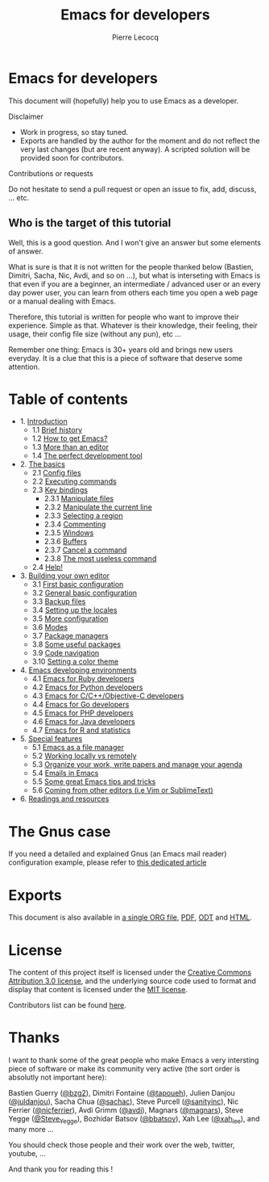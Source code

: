 #+TITLE: Emacs for developers
#+AUTHOR: Pierre Lecocq
#+DESCRIPTION: Learn using Emacs as a developer
#+KEYWORDS: emacs, developer
#+STARTUP: showall

* Emacs for developers

This document will (hopefully) help you to use Emacs as a developer.

**** Disclaimer

- Work in progress, so stay tuned.
- Exports are handled by the author for the moment and do not reflect the very last changes (but are recent anyway). A scripted solution will be provided soon for contributors.

**** Contributions or requests

Do not hesitate to send a pull request or open an issue to fix, add, discuss, ... etc.

** Who is the target of this tutorial

Well, this is a good question. And I won't give an answer but some elements of answer.

What is sure is that it is not written for the people thanked below (Bastien, Dimitri, Sacha, Nic, Avdi, and so on ...), but what is interseting with Emacs is that even if you are a beginner, an intermediate / advanced user or an every day power user, you can learn from others each time you open a web page or a manual dealing with Emacs.

Therefore, this tutorial is written for people who want to improve their experience. Simple as that. Whatever is their knowledge, their feeling, their usage, their config file size (without any pun), etc ...

Remember one thing: Emacs is 30+ years old and brings new users everyday. It is a clue that this is a piece of software that deserve some attention.

* Table of contents

- 1. [[./chapters/01-introduction.org][Introduction]]
   - 1.1 [[./chapters/01-introduction.org#brief-history][Brief history]]
   - 1.2 [[./chapters/01-introduction.org#how-to-get-emacs][How to get Emacs?]]
   - 1.3 [[./chapters/01-introduction.org#more-than-an-editor][More than an editor]]
   - 1.4 [[./chapters/01-introduction.org#the-perfect-development-tool][The perfect development tool]]
- 2. [[./chapters/02-the-basics.org][The basics]]
   - 2.1 [[./chapters/02-the-basics.org#config-files][Config files]]
   - 2.2 [[./chapters/02-the-basics.org#executing-commands][Executing commands]]
   - 2.3 [[./chapters/02-the-basics.org#key-bindings][Key bindings]]
      - 2.3.1 [[./chapters/02-the-basics.org#manipulate-files][Manipulate files]]
      - 2.3.2 [[./chapters/02-the-basics.org#manipulate-the-current-line][Manipulate the current line]]
      - 2.3.3 [[./chapters/02-the-basics.org#selecting-a-region][Selecting a region]]
      - 2.3.4 [[./chapters/02-the-basics.org#commenting][Commenting]]
      - 2.3.5 [[./chapters/02-the-basics.org#windows][Windows]]
      - 2.3.6 [[./chapters/02-the-basics.org#buffers][Buffers]]
      - 2.3.7 [[./chapters/02-the-basics.org#cancel-a-command][Cancel a command]]
      - 2.3.8 [[./chapters/02-the-basics.org#the-most-useless-command][The most useless command]]
   - 2.4 [[./chapters/02-the-basics.org#help][Help!]]
- 3. [[./chapters/03-building-your-own-editor.org][Building your own editor]]
   - 3.1 [[./chapters/03-building-your-own-editor.org#first-basic-configuration][First basic configuration]]
   - 3.2 [[./chapters/03-building-your-own-editor.org#general-basic-configuration][General basic configuration]]
   - 3.3 [[./chapters/03-building-your-own-editor.org#backup-files][Backup files]]
   - 3.4 [[./chapters/03-building-your-own-editor.org#setting-up-the-locales][Setting up the locales]]
   - 3.5 [[./chapters/03-building-your-own-editor.org#more-configuration][More configuration]]
   - 3.6 [[./chapters/03-building-your-own-editor.org#modes][Modes]]
   - 3.7 [[./chapters/03-building-your-own-editor.org#package-managers][Package managers]]
   - 3.8 [[./chapters/03-building-your-own-editor.org#some-useful-packages][Some useful packages]]
   - 3.9 [[./chapters/03-building-your-own-editor.org#code-navigation][Code navigation]]
   - 3.10 [[./chapters/03-building-your-own-editor.org#setting-a-color-theme][Setting a color theme]]
- 4. [[./chapters/04-emacs-developing-environments.org][Emacs developing environments]]
   - 4.1 [[./chapters/04-emacs-developing-environments.org#emacs-for-ruby-developers][Emacs for Ruby developers]]
   - 4.2 [[./chapters/04-emacs-developing-environments.org#emacs-for-python-developers][Emacs for Python developers]]
   - 4.3 [[./chapters/04-emacs-developing-environments.org#emacs-for-ccobjective-c][Emacs for C/C++/Objective-C developers]]
   - 4.4 [[./chapters/04-emacs-developing-environments.org#emacs-for-go-developers][Emacs for Go developers]]
   - 4.5 [[./chapters/04-emacs-developing-environments.org#emacs-for-php-developers][Emacs for PHP developers]]
   - 4.6 [[./chapters/04-emacs-developing-environments.org#emacs-for-java-developers][Emacs for Java developers]]
   - 4.7 [[./chapters/04-emacs-developing-environments.org#emacs-for-r-and-statistics][Emacs for R and statistics]]
- 5. [[./chapters/05-special-features.org][Special features]]
   - 5.1 [[./chapters/05-special-features.org#emacs-as-a-file-manager][Emacs as a file manager]]
   - 5.2 [[./chapters/05-special-features.org#working-locally-vs-remotely][Working locally vs remotely]]
   - 5.3 [[./chapters/05-special-features.org#organize-your-work-write-papers-and-manage-your-agenda][Organize your work, write papers and manage your agenda]]
   - 5.4 [[./chapters/05-special-features.org#emails-in-emacs][Emails in Emacs]]
   - 5.5 [[./chapters/05-special-features.org#some-great-emacs-tips-and-tricks][Some great Emacs tips and tricks]]
   - 5.6 [[./chapters/05-special-features.org#coming-from-other-editors-ie-vim][Coming from other editors (i.e Vim or SublimeText)]]
- 6. [[./chapters/06-readings-and-resources.org][Readings and resources]]

* The Gnus case

If you need a detailed and explained Gnus (an Emacs mail reader) configuration example, please refer to [[http://qsdfgh.com/articles/gnus-configuration-example.html][this dedicated article]]

* Exports

This document is also available in [[./exports/emacs4developers.org][a single ORG file]], [[./exports/emacs4developers.pdf][PDF]], [[./exports/emacs4developers.odt][ODT]] and [[./exports/emacs4developers.html][HTML]].

* License

The content of this project itself is licensed under the [[http://creativecommons.org/licenses/by/3.0/us/deed.en_US][Creative Commons Attribution 3.0 license]], and the underlying source code used to format and display that content is licensed under the [[http://opensource.org/licenses/mit-license.php][MIT license]].

Contributors list can be found [[https://github.com/pierre-lecocq/emacs4developers/network/members][here]].

* Thanks

I want to thank some of the great people who make Emacs a very intersting piece of software or make its community very active (the sort order is absolutly not important here):

Bastien Guerry ([[https://twitter.com/bzg2][@bzg2]]), Dimitri Fontaine ([[https://twitter.com/tapoueh][@tapoueh]]), Julien Danjou ([[https://twitter.com/juldanjou][@juldanjou]]), Sacha Chua ([[https://twitter.com/sachac][@sachac]]), Steve Purcell ([[https://twitter.com/sanityinc][@sanityinc]]), Nic Ferrier ([[https://twitter.com/nicferrier][@nicferrier]]), Avdi Grimm ([[https://twitter.com/avdi][@avdi]]), Magnars ([[https://twitter.com/magnars][@magnars]]), Steve Yegge ([[https://twitter.com/Steve_Yegge][@Steve_Yegge]]), Bozhidar Batsov ([[https://twitter.com/bbatsov][@bbatsov]]), Xah Lee ([[https://twitter.com/xah_lee][@xah_lee]]), and many more ...

You should check those people and their work over the web, twitter, youtube, ...

And thank you for reading this !
